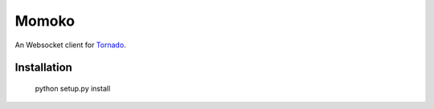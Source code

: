 Momoko
======

An Websocket client for Tornado_.

.. _Tornado: http://www.tornadoweb.org/


Installation
------------

    python setup.py install
